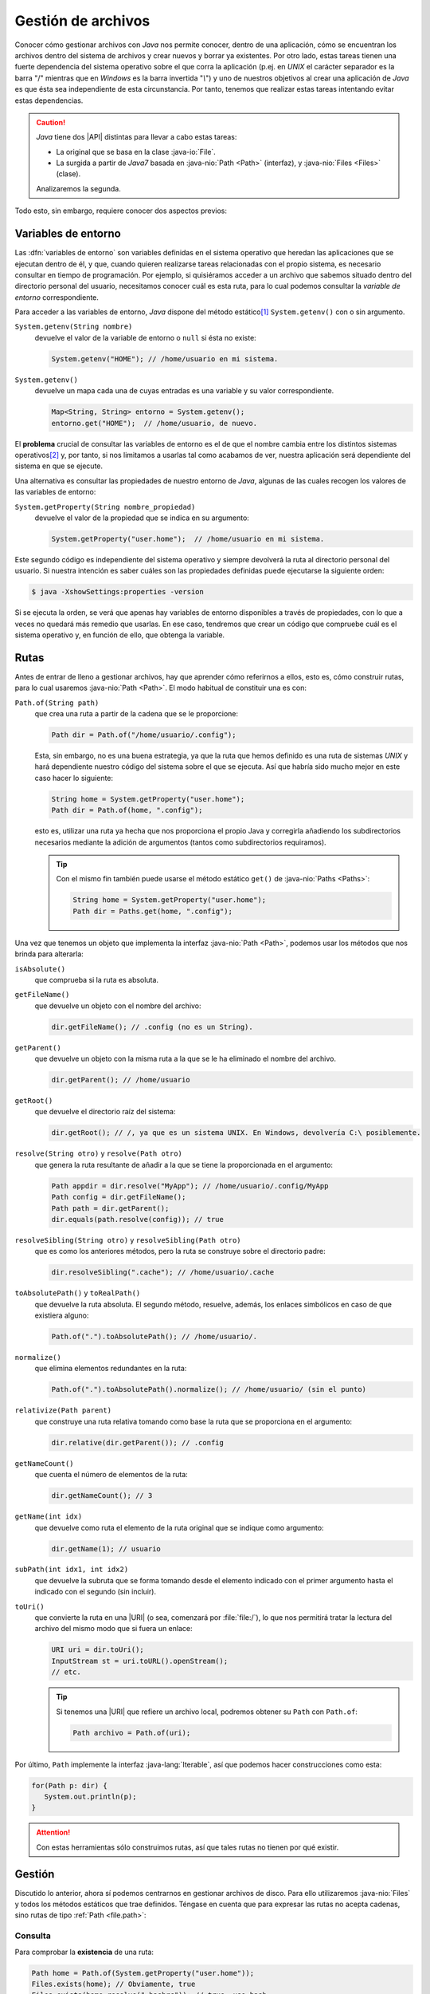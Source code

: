 Gestión de archivos
*******************
Conocer cómo gestionar archivos con *Java* nos permite conocer, dentro de una
aplicación, cómo se encuentran los archivos dentro del sistema de archivos y
crear nuevos y borrar ya existentes. Por otro lado, estas tareas tienen una
fuerte dependencia del sistema operativo sobre el que corra la aplicación (p.ej.
en *UNIX* el carácter separador es la barra "/" mientras que en *Windows* es la
barra invertida "`\\`") y uno de nuestros objetivos al crear una aplicación de
*Java* es que ésta sea independiente de esta circunstancia. Por tanto, tenemos
que realizar estas tareas intentando evitar estas dependencias.

.. caution:: *Java* tiene dos |API| distintas para llevar a cabo estas tareas: 

   + La original que se basa en la clase :java-io:`File`.
   + La surgida a partir de *Java7* basada en :java-nio:`Path <Path>` (interfaz),
     y :java-nio:`Files <Files>` (clase).

   Analizaremos la segunda.

Todo esto, sin embargo, requiere conocer dos aspectos previos:

Variables de entorno
====================
Las :dfn:`variables de entorno` son variables definidas en el sistema operativo
que heredan las aplicaciones que se ejecutan dentro de él, y que, cuando quieren
realizarse tareas relacionadas con el propio sistema, es necesario consultar en
tiempo de programación. Por ejemplo, si quisiéramos acceder a un archivo que
sabemos situado dentro del directorio personal del usuario, necesitamos conocer
cuál es esta ruta, para lo cual podemos consultar la *variable de entorno*
correspondiente.

Para acceder a las variables de entorno, *Java* dispone del método estático\
[#]_ ``System.getenv()`` con o sin argumento.

``System.getenv(String nombre)``
   devuelve el valor de la variable de entorno o ``null`` si ésta no existe:

   .. code-block:: java

      System.getenv("HOME"); // /home/usuario en mi sistema.

``System.getenv()``
   devuelve un mapa cada una de cuyas entradas es una variable y su valor
   correspondiente.

   .. code-block::  java

      Map<String, String> entorno = System.getenv();
      entorno.get("HOME");  // /home/usuario, de nuevo.

El **problema** crucial de consultar las variables de entorno es el de que el
nombre cambia entre los distintos sistemas operativos\ [#]_ y, por tanto, si nos
limitamos a usarlas tal como acabamos de ver, nuestra aplicación será
dependiente del sistema en que se ejecute.

.. _system-properties:

Una alternativa es consultar las propiedades de nuestro entorno de *Java*,
algunas de las cuales recogen los valores de las variables de entorno:

``System.getProperty(String nombre_propiedad)``
   devuelve el valor de la propiedad que se indica en su argumento:

   .. code-block:: java

      System.getProperty("user.home");  // /home/usuario en mi sistema.

Este segundo código es independiente del sistema operativo y siempre devolverá
la ruta al directorio personal del usuario. Si nuestra intención es saber cuáles
son las propiedades definidas puede ejecutarse la siguiente orden:

.. code-block:: console

   $ java -XshowSettings:properties -version

Si se ejecuta la orden, se verá que apenas hay variables de entorno disponibles
a través de propiedades, con lo que a veces no quedará más remedio que usarlas.
En ese caso, tendremos que crear un código que compruebe cuál es el sistema
operativo y, en función de ello, que obtenga la variable.

.. seealso:: Por ejemplo, este artículo expone `cómo detectar el tipo de sistema
   operativo
   <https://mkyong.com/java/how-to-detect-os-in-java-systemgetpropertyosname/>`_.

.. _file.path:

Rutas
=====
Antes de entrar de lleno a gestionar archivos, hay que aprender cómo referirnos
a ellos, esto es, cómo construir rutas, para lo cual usaremos :java-nio:`Path
<Path>`. El modo habitual de constituir una es con:

``Path.of(String path)``
   que crea una ruta a partir de la cadena que se le proporcione:

   .. code-block:: java

      Path dir = Path.of("/home/usuario/.config");

   Esta, sin embargo, no es una buena estrategia, ya que la ruta que hemos
   definido es una ruta de sistemas *UNIX* y hará dependiente nuestro código del
   sistema sobre el que se ejecuta. Así que habría sido mucho mejor en este caso
   hacer lo siguiente:

   .. code-block:: java

      String home = System.getProperty("user.home");
      Path dir = Path.of(home, ".config");

   esto es, utilizar una ruta ya hecha que nos proporciona el propio Java y
   corregirla añadiendo los subdirectorios necesarios mediante la adición de
   argumentos (tantos como subdirectorios requiramos).

   .. tip:: Con el mismo fin también puede usarse el método estático ``get()``
      de :java-nio:`Paths <Paths>`:

      .. code-block:: java

         String home = System.getProperty("user.home");
         Path dir = Paths.get(home, ".config");

Una vez que tenemos un objeto que implementa la interfaz :java-nio:`Path
<Path>`, podemos usar los métodos que nos brinda para alterarla:

``isAbsolute()``
   que comprueba si la ruta es absoluta.

``getFileName()``
   que devuelve un objeto con el nombre del archivo:

   .. code-block:: java

      dir.getFileName(); // .config (no es un String).

``getParent()``
   que devuelve un objeto con la misma ruta a la que se le ha eliminado el
   nombre del archivo.

   .. code-block:: java

      dir.getParent(); // /home/usuario

``getRoot()``
   que devuelve el directorio raíz del sistema:

   .. code-block:: java

      dir.getRoot(); // /, ya que es un sistema UNIX. En Windows, devolvería C:\ posiblemente.

``resolve(String otro)`` y ``resolve(Path otro)``
   que genera la ruta resultante de añadir a la que se tiene la proporcionada en
   el argumento:

   .. code-block:: java

      Path appdir = dir.resolve("MyApp"); // /home/usuario/.config/MyApp
      Path config = dir.getFileName();
      Path path = dir.getParent();
      dir.equals(path.resolve(config)); // true

``resolveSibling(String otro)`` y ``resolveSibling(Path otro)``
   que es como los anteriores métodos, pero la ruta se construye sobre el
   directorio padre:

   .. code-block:: java

      dir.resolveSibling(".cache"); // /home/usuario/.cache

``toAbsolutePath()`` y ``toRealPath()``
   que devuelve la ruta absoluta. El segundo método, resuelve, además, los
   enlaces simbólicos en caso de que existiera alguno:

   .. code-block:: java

      Path.of(".").toAbsolutePath(); // /home/usuario/.

``normalize()``
   que elimina elementos redundantes en la ruta:

   .. code-block:: java

      Path.of(".").toAbsolutePath().normalize(); // /home/usuario/ (sin el punto)

``relativize(Path parent)``
   que construye una ruta relativa tomando como base la ruta que se proporciona
   en el argumento:

   .. code-block:: java

      dir.relative(dir.getParent()); // .config

``getNameCount()``
   que cuenta el número de elementos de la ruta:

   .. code-block:: java

      dir.getNameCount(); // 3

``getName(int idx)``
   que devuelve como ruta el elemento de la ruta original que se indique como
   argumento:

   .. code-block:: java

      dir.getName(1); // usuario

``subPath(int idx1, int idx2)``
   que devuelve la subruta que se forma tomando desde el elemento indicado con
   el primer argumento hasta el indicado con el segundo (sin incluir).

``toUri()``
   que convierte la ruta en una |URI| (o sea, comenzará por :file:`file:/`), lo
   que nos permitirá tratar la lectura del archivo del mismo modo que si fuera
   un enlace:

   .. code-block:: java

      URI uri = dir.toUri();
      InputStream st = uri.toURL().openStream();
      // etc.

   .. seealso:: Más adelante trataremos la :ref:`lectura de archivos <iotext-r>`.

   .. tip:: Si tenemos una |URI| que refiere un archivo local, podremos obtener
      su ``Path`` con ``Path.of``:

      .. code-block:: java

         Path archivo = Path.of(uri);

Por último, ``Path`` implemente la interfaz :java-lang:`Iterable`, así que
podemos hacer construcciones como esta:

.. code-block::

   for(Path p: dir) {
      System.out.println(p);
   }

.. attention:: Con estas herramientas sólo construimos rutas, así que tales rutas
   no tienen por qué existir.

.. _file.files:

Gestión
=======
Discutido lo anterior, ahora sí podemos centrarnos en gestionar archivos de
disco. Para ello utilizaremos :java-nio:`Files` y todos los métodos estáticos
que trae definidos. Téngase en cuenta que para expresar las rutas no acepta
cadenas, sino rutas de tipo :ref:`Path <file.path>`:

Consulta
--------
Para comprobar la **existencia** de una ruta:

.. code-block:: java

   Path home = Path.of(System.getProperty("user.home"));
   Files.exists(home); // Obviamente, true
   Files.exists(home.resolve(".bashrc")); // true, uso bash.

Para consultar su **tamaño**:

.. code-block:: java

   Files.size(home.resolve(".bashrc")); // Tamaño en bytes.

Para comprobar la **naturaleza** del archivo hay varios métodos distintos:

.. code-block:: java

   Files.isDirectory(home); // true
   Files.isRegularFile(home); // false

Y para comprobar el **tipo** |MIME|:

.. code-block:: java

   Files.probeContentType("/path/a/settings.json"); // "application/json"

Para comprobar **permisos**:

.. code-block:: java

   Files.isReadable(home);  // true
   Files.isWritable(home);  // true
   Files.isWritable(home.resolve(".."));  // false

Para consultar el **propietario**:

.. code-block:: java

   Files.getOwner(home);  // usuario

Para comprobar si dos archivos son el mismo:

.. code-block:: java

   // Estoy trabajando en mi directorio personal
   home.equals("."); // false, porque home es ruta absoluta.
   Files.isSameFile(home, Path.of("."));  // true.

Y varios otros métodos para consultar fechas, si es ejecutable, si está oculto,
etc. También es posible listar directorios sin recursividad:

.. code-block:: java

   Stream<Path> archivos = Files.list(home);
   archivos.forEach(System.out::println);

o con ella:

.. code-block:: java

   Stream<Path> archivos = Files.walk(home, 3, FileVisitOption.FOLLOW_LINKS);
   archivos.forEach(System.out::println);

En este caso, se devuelven todos los archivos dentro del directorio personal,
hasta una profundidad de 3 y, si un enlace simbólico es un directorio, se entra
dentro de él. Los dos últimos argumentos son opcionales.

Manipulación
------------
Por manipulación entendemos, simplemente, la copia y traslado de archivos o el
cambio de sus propiedades (permisos, propietarios, etc) y no la alteración del
contenido, que reservamos para el :ref:`próximo epígrafe sobre manipulación
<manipulacion-archivos>`.

Para **crear** un archivo:

.. code-block:: java

   Files.createFile(home.resolve("caca.txt"));

lo que creará el archivo vacío :file:`caca.txt` dentro de nuestro directorio
natural con los permisos que determine la máscara del sistema. Podríamos haber
definido otros permisos, pero para ello tendríamos que haber incluido argumentos
adicionales (véase :java-nio:`FileAttribute <attribute/FileAttribute>`), pero no
entraremos en tanto detalle. También existe ``Files.createDirectory(Path dir)``
para crear un directorio.

Podemos también copiar, mover o borrar archivos:

.. code-block:: java

   Path tmp = Path.of(System.getProperty("java.io.tmpdir"));
   Path caca = home.resolve("caca.txt");
   Files.copy(caca, tmp.resolve("caca.txt")); // Copia en /tmp/kk.txt
   Files.move(caca, tmp.resolve("caca.txt")); // Error, el destino ya existe.
   Files.move(caca, tmp.resolve("caca.txt"), StandardCopyOption.REPLACE_EXISTING);
   Files.delete(caca);

.. tip:: También se pueden copiar flujos (:java-io:`InputStream <InputStream>`)
   a archivo.

Para cambiar el usuario o los atributos del archivo también existen métodos.

Los métodos que nos queda por revisar son aquellos que permiten leer y escribir
contenido, pero los dejamos para el siguiente epígrafe.

.. caution:: A diferencia de lo que ocurre al usar en una terminal las órdenes
   :ref:`cp <linux:cp>` o :ref:`mv <linux:mv>`, no basta con poner el directorio
   de destino, cuando queremos conservar el nombre original.

.. warning:: Por supuesto, estas acciones pueden generar excepciones (p.ej. al
   intentar crear un archivo dentro de un directorio en el que no tenemos
   permisos), así que en la programación deberemos estar atentos a tratarlas.

.. rubric:: Notas al pie

.. [#] Es probable que a lo largo del texto se le escape al redactor el término
   *función* al referir un método estático.

.. [#] De hecho, para conseguir lo mismo en *Windows* deberíamos haber hecho:

   .. code-block:: java

      System.getenv("HomeDrive") + System.getenv("HomePath");

.. |API| replace:: :abbr:`API (Application Programming Interface)`
.. |MIME| replace:: :abbr:`MIME (Multipurpose Internet Mail Extensions)`
.. |URI| replace:: :abbr:`URI (Uniform Resource Identifier)`
